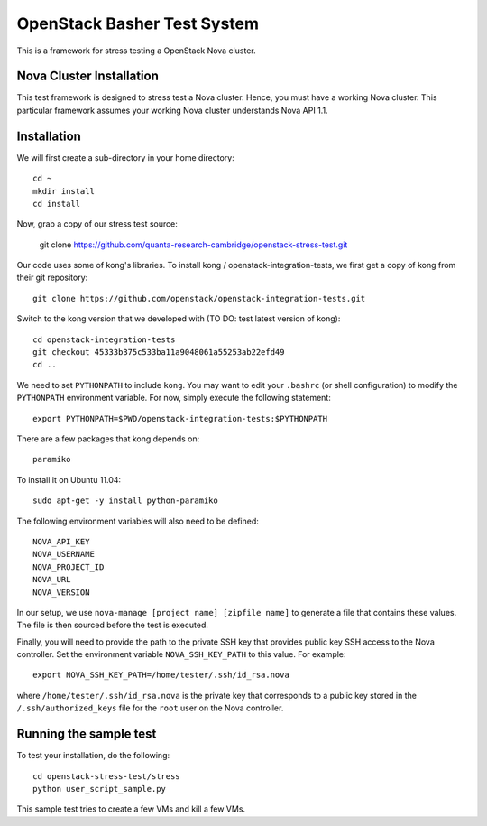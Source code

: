 OpenStack Basher Test System
============================

This is a framework for stress testing a OpenStack Nova cluster.

Nova Cluster Installation
-------------------------

This test framework is designed to stress test a Nova cluster. Hence,
you must have a working Nova cluster. This particular framework
assumes your working Nova cluster understands Nova API 1.1.

Installation
------------

We will first create a sub-directory in your home directory:: 

  cd ~
  mkdir install
  cd install

Now, grab a copy of our stress test source:

  git clone https://github.com/quanta-research-cambridge/openstack-stress-test.git

Our code uses some of kong's libraries. To install kong /
openstack-integration-tests, we first get a copy of kong from their git
repository::

  git clone https://github.com/openstack/openstack-integration-tests.git 

Switch to the kong version that we developed with (TO DO: test latest version of kong)::

  cd openstack-integration-tests
  git checkout 45333b375c533ba11a9048061a55253ab22efd49
  cd ..

We need to set ``PYTHONPATH`` to include ``kong``. You may want to
edit your ``.bashrc`` (or shell configuration) to modify the
``PYTHONPATH`` environment variable. For now, simply execute the
following statement::

  export PYTHONPATH=$PWD/openstack-integration-tests:$PYTHONPATH

There are a few packages that kong depends on::

  paramiko

To install it on Ubuntu 11.04::

  sudo apt-get -y install python-paramiko

The following environment variables will also need to be defined::

  NOVA_API_KEY
  NOVA_USERNAME
  NOVA_PROJECT_ID
  NOVA_URL
  NOVA_VERSION

In our setup, we use ``nova-manage [project name] [zipfile name]`` to
generate a file that contains these values. The file is then sourced
before the test is executed.

Finally, you will need to provide the path to the private SSH key that
provides public key SSH access to the Nova controller. Set the environment
variable ``NOVA_SSH_KEY_PATH`` to this value. For example::

  export NOVA_SSH_KEY_PATH=/home/tester/.ssh/id_rsa.nova

where ``/home/tester/.ssh/id_rsa.nova`` is the private key that
corresponds to a public key stored in the ``/.ssh/authorized_keys``
file for the ``root`` user on the Nova controller.

Running the sample test
-----------------------

To test your installation, do the following::

  cd openstack-stress-test/stress
  python user_script_sample.py

This sample test tries to create a few VMs and kill a few VMs.


